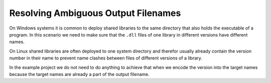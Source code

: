 

Resolving Ambiguous Output Filenames
====================================

On Windows systems it is common to deploy shared libraries to the same directory that also holds the executable of
a program. In this scenario we need to make sure that the ``.dll`` files of one library in different versions
have different names.

On Linux shared libraries are often deployed to one system directory and therefor usually already contain the version
number in their name to prevent name clashes between files of different versions of a library.

In the example project we do not need to do anything to achieve that when we encode the version into the target names
because the target names are already a part of the output filename.




